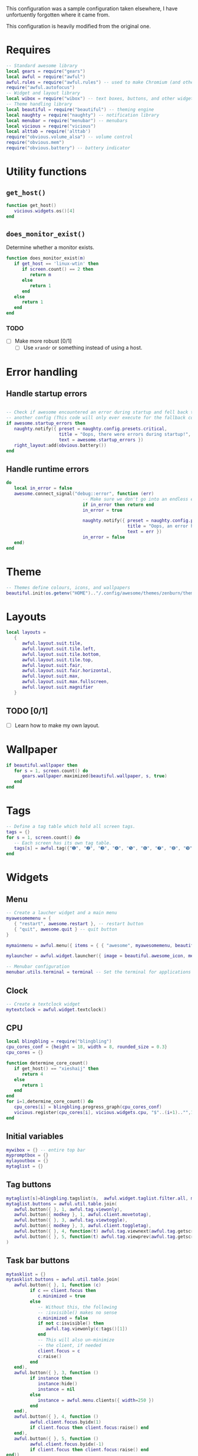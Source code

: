 This configuration was a sample configuration taken elsewhere, I have
unfortuently forgotten where it came from.

This configuration is heavily modified from the original one.

* Requires

  #+begin_src lua :tangle yes
    -- Standard awesome library
    local gears = require("gears")
    local awful = require("awful")
    awful.rules = require("awful.rules") -- used to make Chromium (and others) to go specific workspaces (and more!)
    require("awful.autofocus")
    -- Widget and layout library
    local wibox = require("wibox") -- text boxes, buttons, and other widgets
    -- Theme handling library
    local beautiful = require("beautiful") -- theming engine
    local naughty = require("naughty") -- notification library
    local menubar = require("menubar") -- menubars
    local vicious = require("vicious")
    local alttab = require('alttab')
    require("obvious.volume_alsa") -- volume control
    require("obvious.mem")
    require("obvious.battery") -- battery indicator
  #+END_SRC

* Utility functions

** =get_host()=

   #+BEGIN_SRC lua :tangle yes
     function get_host()
        vicious.widgets.os()[4]
     end
   #+END_SRC

** =does_monitor_exist()=

   Determine whether a monitor exists.   

   #+BEGIN_SRC lua :tangle yes
     function does_monitor_exist(m)
        if get_host == 'linux-wtin' then
           if screen.count() == 2 then
              return m
           else
              return 1
           end
        else
           return 1
        end
     end
   #+END_SRC

*** TODO

    - [ ] Make more robust [0/1]
      - [ ] Use =xrandr= or something instead of using a host.

* Error handling

** Handle startup errors
    
   #+BEGIN_SRC lua :tangle yes

     -- Check if awesome encountered an error during startup and fell back to
     -- another config (This code will only ever execute for the fallback config)
     if awesome.startup_errors then
        naughty.notify({ preset = naughty.config.presets.critical,
                         title = "Oops, there were errors during startup!",
                         text = awesome.startup_errors })
        right_layout:add(obvious.battery())
     end
   #+END_SRC

** Handle runtime errors

   #+BEGIN_SRC lua :tangle yes
     do
        local in_error = false
        awesome.connect_signal("debug::error", function (err)
                                  -- Make sure we don't go into an endless error loop
                                  if in_error then return end
                                  in_error = true

                                  naughty.notify({ preset = naughty.config.presets.critical,
                                                   title = "Oops, an error happened!",
                                                   text = err })
                                  in_error = false
        end)
     end
   #+END_SRC

* Theme
  
  #+BEGIN_SRC lua :tangle yes
    -- Themes define colours, icons, and wallpapers
    beautiful.init(os.getenv("HOME").."/.config/awesome/themes/zenburn/theme.lua")
  #+END_SRC

* Layouts

  #+BEGIN_SRC lua :tangle yes
    local layouts =
       {
          awful.layout.suit.tile,
          awful.layout.suit.tile.left,
          awful.layout.suit.tile.bottom,
          awful.layout.suit.tile.top,
          awful.layout.suit.fair,
          awful.layout.suit.fair.horizontal,
          awful.layout.suit.max,
          awful.layout.suit.max.fullscreen,
          awful.layout.suit.magnifier
       }
  #+END_SRC

** TODO [0/1]

   - [ ] Learn how to make my own layout.

* Wallpaper
  
  #+BEGIN_SRC lua :tangle yes
    if beautiful.wallpaper then
       for s = 1, screen.count() do
          gears.wallpaper.maximized(beautiful.wallpaper, s, true)
       end
    end
  #+END_SRC
  
* Tags

  #+BEGIN_SRC lua :tangle yes
    -- Define a tag table which hold all screen tags.
    tags = {}
    for s = 1, screen.count() do
       -- Each screen has its own tag table.
       tags[s] = awful.tag({"➊", "➋", "➌", "➍", "➎", "➏", "➐", "➑", "➒", "➓"}, s, layouts[1])
    end
  #+END_SRC
  
* Widgets
** Menu

   #+BEGIN_SRC lua :tangle yes
     -- Create a laucher widget and a main menu
     myawesomemenu = {
        { "restart", awesome.restart }, -- restart button
        { "quit", awesome.quit } -- quit button
     }

     mymainmenu = awful.menu({ items = { { "awesome", myawesomemenu, beautiful.awesome_icon }}})

     mylauncher = awful.widget.launcher({ image = beautiful.awesome_icon, menu = mymainmenu }) -- top left button for the icon

     -- Menubar configuration
     menubar.utils.terminal = terminal -- Set the terminal for applications that require it
   #+END_SRC

** Clock

   #+BEGIN_SRC lua :tangle yes
  -- Create a textclock widget
  mytextclock = awful.widget.textclock()

   #+END_SRC

** CPU

   #+BEGIN_SRC lua :tangle yes
     local blingbling = require("blingbling")
     cpu_cores_conf = {height = 18, width = 8, rounded_size = 0.3}
     cpu_cores = {}

     function determine_core_count()
        if get_host() == "xieshaij" then
           return 4
        else
           return 1
        end
     end
     for i=1,determine_core_count() do
        cpu_cores[i] = blingbling.progress_graph(cpu_cores_conf)
        vicious.register(cpu_cores[i], vicious.widgets.cpu, "$"..(i+1).."",1)
     end
   #+END_SRC

** Initial variables

   #+BEGIN_SRC lua :tangle yes
     mywibox = {} -- entire top bar
     mypromptbox = {}
     mylayoutbox = {}
     mytaglist = {}
   #+END_SRC

** Tag buttons

   #+BEGIN_SRC lua :tangle yes
     mytaglist[s]=blingbling.tagslist(s,  awful.widget.taglist.filter.all, mytaglist.buttons)
     mytaglist.buttons = awful.util.table.join(
        awful.button({ }, 1, awful.tag.viewonly),
        awful.button({ modkey }, 1, awful.client.movetotag),
        awful.button({ }, 3, awful.tag.viewtoggle),
        awful.button({ modkey }, 3, awful.client.toggletag),
        awful.button({ }, 4, function(t) awful.tag.viewnext(awful.tag.getscreen(t)) end),
        awful.button({ }, 5, function(t) awful.tag.viewprev(awful.tag.getscreen(t)) end)
     )
   #+END_SRC

** Task bar buttons

   #+BEGIN_SRC lua :tangle yes
     mytasklist = {}
     mytasklist.buttons = awful.util.table.join(
        awful.button({ }, 1, function (c)
              if c == client.focus then
                 c.minimized = true
              else
                 -- Without this, the following
                 -- :isvisible() makes no sense
                 c.minimized = false
                 if not c:isvisible() then
                    awful.tag.viewonly(c:tags()[1])
                 end
                 -- This will also un-minimize
                 -- the client, if needed
                 client.focus = c
                 c:raise()
              end
        end),
        awful.button({ }, 3, function ()
              if instance then
                 instance:hide()
                 instance = nil
              else
                 instance = awful.menu.clients({ width=250 })
              end
        end),
        awful.button({ }, 4, function ()
              awful.client.focus.byidx(1)
              if client.focus then client.focus:raise() end
        end),
        awful.button({ }, 5, function ()
              awful.client.focus.byidx(-1)
              if client.focus then client.focus:raise() end
     end))

     -- Create a tasklist widget
   #+END_SRC

   #+BEGIN_SRC lua :tangle yes
     for s = 1, screen.count() do -- Create a promptbox for each screen
   #+END_SRC

** Task bar buttons (continued)
   
   #+BEGIN_SRC lua :tangle yes
     mytasklist[s] = awful.widget.tasklist(s, awful.widget.tasklist.filter.currenttags, mytasklist.buttons)
   #+END_SRC

** Volume
   #+BEGIN_SRC lua :tangle yes
     if get_host() == 'linux-wtin' then
        speaker_name = "Master"
     else
        speaker_name = "Speaker"
     end
     if get_host() ~= "xieshaij" then
        right_layout:add(obvious.volume_alsa(0, speaker_name))
        right_layout:add(obvious.battery())
     end
     local right_layout = wibox.layout.fixed.horizontal()
     if s == 1 then right_layout:add(wibox.widget.systray()) end
     right_layout:add(mylayoutbox[s])
     right_layout:add(mytextclock)
   #+END_SRC
   
** Layout
   
   Image widget to contain an icon indicating which  layout we're using.
   
   #+BEGIN_SRC lua :tangle yes
     -- Create an imagebox widget which will contains an icon indicating which layout we`re using.
     -- We need one layoutbox per screen.
     mylayoutbox[s] = awful.widget.layoutbox(s)
     mylayoutbox[s]:buttons(awful.util.table.join(awful.button({ }, 1, function () awful.layout.inc(1, s, layouts) end),
                                                  awful.button({ }, 3, function () awful.layout.inc(-1, s, layouts) end),
                                                  awful.button({ }, 4, function () awful.layout.inc(1, s, layouts) end),
                                                  awful.button({ }, 5, function () awful.layout.inc(-1, s, layouts) end)))
   #+END_SRC

** Wibox

   #+BEGIN_SRC lua :tangle yes
     -- Create the wibox
     mywibox[s] = awful.wibox({ position = "top", screen = s })

   #+END_SRC


** Left aligned

   #+BEGIN_SRC lua :tangle yes
     -- Widgets that are aligned to the left
     local left_layout = wibox.layout.fixed.horizontal()
     left_layout:add(mylauncher)
     left_layout:add(mytaglist[s])
     left_layout:add(mypromptbox[s])
     for i=1,determine_core_count() do
        left_layout:add(cpu_cores[i])
     end
   #+END_SRC


** Bring it all together

   #+BEGIN_SRC lua :tangle yes




     -- Now bring it all together (with the tasklist in the middle)
     local layout = wibox.layout.align.horizontal()
     layout:set_left(left_layout)
     layout:set_middle(mytasklist[s])
     layout:set_right(right_layout)

     mywibox[s]:set_widget(layout)
     end
   #+END_SRC

** Next/prev tag
   
   #+BEGIN_SRC lua :tangle yes


     root.buttons(awful.util.table.join(
                     awful.button({ }, 3, function () mymainmenu:toggle() end),
                     awful.button({ }, 4, awful.tag.viewnext),
                     awful.button({ }, 5, awful.tag.viewprev)
     ))
   #+END_SRC
     
* Keys
  
** Initial table
   #+BEGIN_SRC lua :tangle yes
     globalkeys = awful.util.table.join(
   #+END_SRC
   
   #+BEGIN_SRC lua :tangle yes
     awful.key({ modkey }, "g", function() alttab.switch(1, "Alt_L", "g", "g") end),
     awful.key({ modkey, "Control" }, "g", function() alttab.switch(-1, "Alt_L", "g", "g") end),
     awful.key({ modkey }, "s", function() awful.util.spawn("rofi -show window") end),
     awful.key({ modkey, "Shift" }, "`", function () awful.util.spawn("lock") end),
     awful.key({ modkey, }, "¬", function () awful.util.spawn("lock") end),
     awful.key({modkey, "Shift"}, "x", xrandr),
     awful.key({ modkey, "Shift" }, "p", function () awful.util.spawn("passmenu") end), -- Spawn the pass dmenu script.

     awful.key({ modkey,           }, "Escape", awful.tag.history.restore),

     awful.key({ modkey,           }, "j",
        function ()
           awful.client.focus.byidx(1)
           if client.focus then client.focus:raise() end
     end),
     awful.key({ modkey,           }, "k",
        function ()
           awful.client.focus.byidx(-1)
           if client.focus then client.focus:raise() end
     end),
     awful.key({ modkey,           }, "w", function () mymainmenu:show() end),

     -- Layout manipulation
     awful.key({ modkey, "Shift"   }, "j", function () awful.client.swap.byidx(1)    end),
     awful.key({ modkey, "Shift"   }, "k", function () awful.client.swap.byidx(-1)    end),
     awful.key({ modkey, "Control" }, "j", function () awful.screen.focus_relative(1) end),
     awful.key({ modkey, "Control" }, "k", function () awful.screen.focus_relative(-1) end),
     awful.key({ modkey,           }, "u", awful.client.urgent.jumpto),
     awful.key({ modkey,           }, "Tab",
        function ()
           awful.client.focus.history.previous()
           if client.focus then
              client.focus:raise()
           end
     end),

     -- Standard program
     awful.key({ modkey,           }, "Return", function () awful.util.spawn(terminal) end),
     awful.key({ modkey, "Control" }, "r", awesome.restart),
     awful.key({ modkey, "Shift"   }, "q", awesome.quit),

     awful.key({ modkey,           }, "l",     function () awful.tag.incmwfact(0.05)    end),
     awful.key({ modkey,           }, "h",     function () awful.tag.incmwfact(-0.05)    end),
     awful.key({ modkey, "Shift"   }, "h",     function () awful.tag.incnmaster(1)      end),
     awful.key({ modkey, "Shift"   }, "l",     function () awful.tag.incnmaster(-1)      end),
     awful.key({ modkey, "Control" }, "h",     function () awful.tag.incncol(1)         end),
     awful.key({ modkey, "Control" }, "l",     function () awful.tag.incncol(-1)         end),
     awful.key({ modkey, "Control" }, "n", awful.client.restore),

     awful.key({ modkey }, "p", function() awful.util.spawn("rofi -show run") end) -- (dmenu2)
     )

     clientkeys = awful.util.table.join(
        awful.key({ modkey }, "Next",  function () awful.client.moveresize(20,  20, -40, -40) end),
        awful.key({ modkey }, "Prior", function () awful.client.moveresize(-20, -20,  40,  40) end),
        awful.key({ modkey }, "Down",  function () awful.client.moveresize(0,  20,   0,   0) end),
        awful.key({ modkey }, "Up",    function () awful.client.moveresize(0, -20,   0,   0) end),
        awful.key({ modkey }, "Left",  function () awful.client.moveresize(-20,   0,   0,   0) end),
        awful.key({ modkey }, "Right", function () awful.client.moveresize(20,   0,   0,   0) end),
        awful.key({ modkey,           }, "f",      function (c) c.fullscreen = not c.fullscreen  end),
        awful.key({ modkey, "Shift"   }, "c",      function (c) c:kill()                         end),
        awful.key({ modkey, "Control" }, "space",  awful.client.floating.toggle                     ),
        awful.key({ modkey, "Control" }, "Return", function (c) c:swap(awful.client.getmaster()) end),
        awful.key({ modkey,           }, "o",      awful.client.movetoscreen                        ),
        awful.key({ modkey,           }, "t",      function (c) c.ontop = not c.ontop            end),
        awful.key({ modkey,           }, "n",
           function (c)
              -- The client currently has the input focus, so it cannot be
              -- minimized, since minimized clients can`t have the focus.
              c.minimized = true
        end),
        awful.key({ modkey,           }, "m",
           function (c)
              c.maximized_horizontal = not c.maximized_horizontal
              c.maximized_vertical   = not c.maximized_vertical
        end)
     )

     -- Bind all key numbers to tags.
     -- Be careful: we use keycodes to make it works on any keyboard layout.
     -- This should map on the top row of your keyboard, usually 1 to 9.
     for i = 1, 9 do
        globalkeys = awful.util.table.join(globalkeys,
                                           awful.key({ modkey }, "#" .. i + 9,
                                              function ()
                                                 local screen = mouse.screen
                                                 local tag = awful.tag.gettags(screen)[i]
                                                 if tag then
                                                    awful.tag.viewonly(tag)
                                                 end
                                           end),
                                           awful.key({ modkey, "Control" }, "#" .. i + 9,
                                              function ()
                                                 local screen = mouse.screen
                                                 local tag = awful.tag.gettags(screen)[i]
                                                 if tag then
                                                    awful.tag.viewtoggle(tag)
                                                 end
                                           end),
                                           awful.key({ modkey, "Shift" }, "#" .. i + 9,
                                              function ()
                                                 if client.focus then
                                                    local tag = awful.tag.gettags(client.focus.screen)[i]
                                                    if tag then
                                                       awful.client.movetotag(tag)
                                                    end
                                                 end
                                           end),
                                           awful.key({ modkey, "Control", "Shift" }, "#" .. i + 9,
                                              function ()
                                                 if client.focus then
                                                    local tag = awful.tag.gettags(client.focus.screen)[i]
                                                    if tag then
                                                       awful.client.toggletag(tag)
                                                    end
                                                 end
        end))
     end

     clientbuttons = awful.util.table.join(
        awful.button({ }, 1, function (c) client.focus = c; c:raise() end),
        awful.button({ modkey }, 1, awful.mouse.client.move),
        awful.button({ modkey }, 3, awful.mouse.client.resize))

   #+END_SRC

** Pull it all together

   #+BEGIN_SRC lua :tangle yes
     root.keys(globalkeys)
   #+END_SRC

* Rules
  #+BEGIN_SRC lua :tangle yes
    awful.rules.rules = {
       -- All clients will match this rule.
       { rule = { },
         properties = { border_width = beautiful.border_width,
                        border_color = beautiful.border_normal,
                        focus = awful.client.focus.filter,
                        keys = clientkeys,
                        buttons = clientbuttons } },
       { rule = { instance = "Chrome" },
         properties = {tag = tags[1][2]}}
    }
  #+END_SRC
  
* Signals
  
  Signal function to execute when a new client appears.
  #+BEGIN_SRC lua :tangle yes
    client.connect_signal("manage", function (c, startup)
  #+END_SRC
  
** Hover focus
   
   This is one of my favorite things in a window manager, I *love* it when I hover over a window and it focuses.

   #+BEGIN_SRC lua :tangle yes
     c:connect_signal("mouse::enter", function(c)
                         if awful.layout.get(c.screen) ~= awful.layout.suit.magnifier
                         and awful.client.focus.filter(c) then
                            client.focus = c
                         end
     end)
   #+END_SRC

   #+BEGIN_SRC lua :tangle yes
     if not startup then
        -- Set the windows at the slave,
        -- i.e. put it at the end of others instead of setting it master.
        -- awful.client.setslave(c)

        -- Put windows in a smart way, only if they does not set an initial position.
        if not c.size_hints.user_position and not c.size_hints.program_position then
           awful.placement.no_overlap(c)
           awful.placement.no_offscreen(c)
        end
     end

     local titlebars_enabled = false
     if titlebars_enabled and (c.type == "normal" or c.type == "dialog") then
        -- buttons for the titlebar
        local buttons = awful.util.table.join(
           awful.button({ }, 1, function()
                 client.focus = c
                 c:raise()
                 awful.mouse.client.move(c)
           end),
           awful.button({ }, 3, function()
                 client.focus = c
                 c:raise()
                 awful.mouse.client.resize(c)
        end))

        -- Widgets that are aligned to the left
        local left_layout = wibox.layout.fixed.horizontal()
        left_layout:add(awful.titlebar.widget.iconwidget(c))
        left_layout:buttons(buttons)

        -- Widgets that are aligned to the right
        local right_layout = wibox.layout.fixed.horizontal()
        right_layout:add(awful.titlebar.widget.floatingbutton(c))
        right_layout:add(awful.titlebar.widget.maximizedbutton(c))
        right_layout:add(awful.titlebar.widget.stickybutton(c))
        right_layout:add(awful.titlebar.widget.ontopbutton(c))
        right_layout:add(awful.titlebar.widget.closebutton(c))

        -- The title goes in the middle
        local middle_layout = wibox.layout.flex.horizontal()
        local title = awful.titlebar.widget.titlewidget(c)
        title:set_align("center")
        middle_layout:add(title)
        middle_layout:buttons(buttons)

        -- Now bring it all together
        local layout = wibox.layout.align.horizontal()
        layout:set_left(left_layout)
        layout:set_right(right_layout)
        layout:set_middle(middle_layout)

        awful.titlebar(c):set_widget(layout)
     end
     end)

     client.connect_signal("focus", function(c) c.border_color = beautiful.border_focus end)
     client.connect_signal("unfocus", function(c) c.border_color = beautiful.border_normal end)
   #+END_SRC
